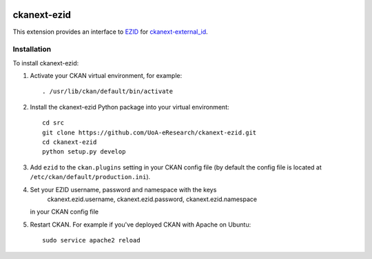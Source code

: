 .. image:: https://travis-ci.org/UoA-eResearch/ckanext-ezid.svg?branch=master
  :target: https://travis-ci.org/UoA-eResearch/ckanext-ezid


.. image:: https://coveralls.io/repos/UoA-eResearch/ckanext-ezid/badge.svg?branch=master&service=github
  :target: https://coveralls.io/github/UoA-eResearch/ckanext-ezid?branch=master


=============
ckanext-ezid
=============

.. Put a description of your extension here:
   What does it do? What features does it have?
   Consider including some screenshots or embedding a video!

This extension provides an interface to `EZID
<http://ezid.cdlib.org/>`_ for `ckanext-external_id
<https://github.com/UoA-eResearch/ckanext-external_id>`_.


------------
Installation
------------

.. Add any additional install steps to the list below.
   For example installing any non-Python dependencies or adding any required
   config settings.

To install ckanext-ezid:

1. Activate your CKAN virtual environment, for example::

     . /usr/lib/ckan/default/bin/activate

2. Install the ckanext-ezid Python package into your virtual environment::

     cd src
     git clone https://github.com/UoA-eResearch/ckanext-ezid.git
     cd ckanext-ezid
     python setup.py develop
     
3. Add ``ezid`` to the ``ckan.plugins`` setting in your CKAN
   config file (by default the config file is located at
   ``/etc/ckan/default/production.ini``).

4. Set your EZID username, password and namespace with the keys
    ckanext.ezid.username,
    ckanext.ezid.password,
    ckanext.ezid.namespace
   in your CKAN config file

5. Restart CKAN. For example if you've deployed CKAN with Apache on Ubuntu::

     sudo service apache2 reload

